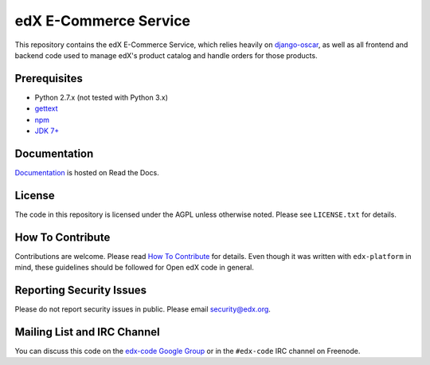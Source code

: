 edX E-Commerce Service  |Travis|_ |Codecov|_
============================================
.. |Travis| image:: https://travis-ci.org/edx/ecommerce.svg?branch=master
.. _Travis: https://travis-ci.org/edx/ecommerce

.. |Codecov| image:: http://codecov.io/github/edx/ecommerce/coverage.svg?branch=master
.. _Codecov: http://codecov.io/github/edx/ecommerce?branch=master

This repository contains the edX E-Commerce Service, which relies heavily on `django-oscar <https://github.com/edx/django-oscar>`_, as well as all frontend and backend code used to manage edX's product catalog and handle orders for those products.

Prerequisites
-------------
* Python 2.7.x (not tested with Python 3.x)
* `gettext <http://www.gnu.org/software/gettext/>`_
* `npm <https://www.npmjs.org/>`_
* `JDK 7+ <http://openjdk.java.net/>`_

Documentation |ReadtheDocs|_
----------------------------
.. |ReadtheDocs| image:: https://readthedocs.org/projects/open-edx-ecommerce-guide/badge/?version=latest
.. _ReadtheDocs: https://open-edx-ecommerce-guide.readthedocs.org/en/latest/

`Documentation <https://open-edx-ecommerce-guide.readthedocs.org/en/latest/>`_ is hosted on Read the Docs.

License
-------

The code in this repository is licensed under the AGPL unless otherwise noted. Please see ``LICENSE.txt`` for details.

How To Contribute
-----------------

Contributions are welcome. Please read `How To Contribute <https://github.com/edx/edx-platform/blob/master/CONTRIBUTING.rst>`_ for details. Even though it was written with ``edx-platform`` in mind, these guidelines should be followed for Open edX code in general.

Reporting Security Issues
-------------------------

Please do not report security issues in public. Please email security@edx.org.

Mailing List and IRC Channel
----------------------------

You can discuss this code on the `edx-code Google Group <https://groups.google.com/forum/#!forum/edx-code>`_ or in the ``#edx-code`` IRC channel on Freenode.
